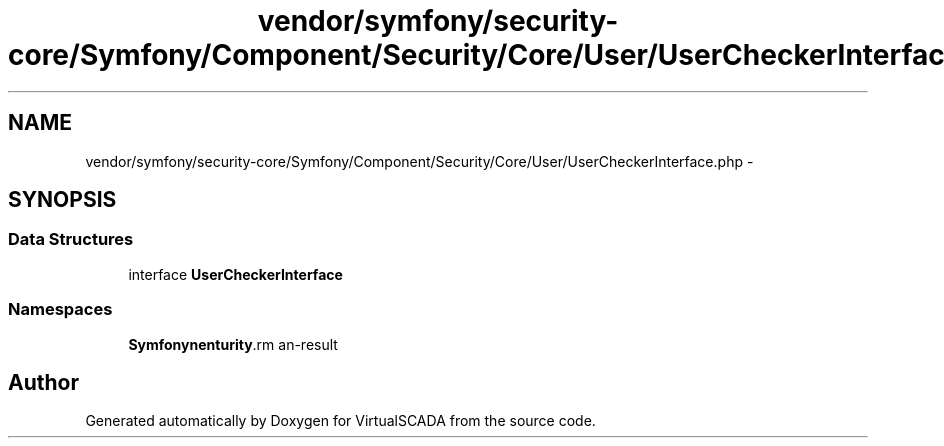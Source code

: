 .TH "vendor/symfony/security-core/Symfony/Component/Security/Core/User/UserCheckerInterface.php" 3 "Tue Apr 14 2015" "Version 1.0" "VirtualSCADA" \" -*- nroff -*-
.ad l
.nh
.SH NAME
vendor/symfony/security-core/Symfony/Component/Security/Core/User/UserCheckerInterface.php \- 
.SH SYNOPSIS
.br
.PP
.SS "Data Structures"

.in +1c
.ti -1c
.RI "interface \fBUserCheckerInterface\fP"
.br
.in -1c
.SS "Namespaces"

.in +1c
.ti -1c
.RI " \fBSymfony\\Component\\Security\\Core\\User\fP"
.br
.in -1c
.SH "Author"
.PP 
Generated automatically by Doxygen for VirtualSCADA from the source code\&.

